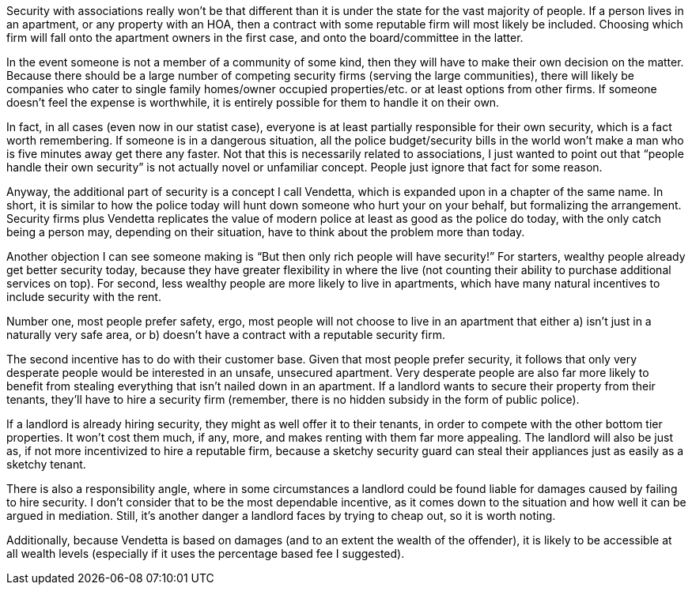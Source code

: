 Security with associations really won’t be that different than it is under the state for the vast majority of people.  If a person lives in an apartment, or any property with an HOA, then a contract with some reputable firm will most likely be included.  Choosing which firm will fall onto the apartment owners in the first case, and onto the board/committee in the latter.

In the event someone is not a member of a community of some kind, then they will have to make their own decision on the matter.  Because there should be a large number of competing security firms (serving the large communities), there will likely be companies who cater to single family homes/owner occupied properties/etc. or at least options from other firms.  If someone doesn’t feel the expense is worthwhile, it is entirely possible for them to handle it on their own.

In fact, in all cases (even now in our statist case), everyone is at least partially responsible for their own security, which is a fact worth remembering.  If someone is in a dangerous situation, all the police budget/security bills in the world won’t make a man who is five minutes away get there any faster.  Not that this is necessarily related to associations, I just wanted to point out that “people handle their own security” is not actually novel or unfamiliar concept.  People just ignore that fact for some reason.

Anyway, the additional part of security is a concept I call Vendetta, which is expanded upon in a chapter of the same name.  In short, it is similar to how the police today will hunt down someone who hurt your on your behalf, but formalizing the arrangement.  Security firms plus Vendetta replicates the value of modern police at least as good as the police do today, with the only catch being a person may, depending on their situation, have to think about the problem more than today.

Another objection I can see someone making is “But then only rich people will have security!”  For starters, wealthy people already get better security today, because they have greater flexibility in where the live (not counting their ability to purchase additional services on top).  For second, less wealthy people are more likely to live in apartments, which have many natural incentives to include security with the rent.

Number one, most people prefer safety, ergo, most people will not choose to live in an apartment that either a) isn’t just in a naturally very safe area, or b) doesn’t have a contract with a reputable security firm.

The second incentive has to do with their customer base.  Given that most people prefer security, it follows that only very desperate people would be interested in an unsafe, unsecured apartment.  Very desperate people are also far more likely to benefit from stealing everything that isn’t nailed down in an apartment.  If a landlord wants to secure their property from their tenants, they’ll have to hire a security firm (remember, there is no hidden subsidy in the form of public police).

If a landlord is already hiring security, they might as well offer it to their tenants, in order to compete with the other bottom tier properties.  It won’t cost them much, if any, more, and makes renting with them far more appealing.  The landlord will also be just as, if not more incentivized to hire a reputable firm, because a sketchy security guard can steal their appliances just as easily as a sketchy tenant.

There is also a responsibility angle, where in some circumstances a landlord could be found liable for damages caused by failing to hire security.  I don’t consider that to be the most dependable incentive, as it comes down to the situation and how well it can be argued in mediation.  Still, it’s another danger a landlord faces by trying to cheap out, so it is worth noting.

Additionally, because Vendetta is based on damages (and to an extent the wealth of the offender), it is likely to be accessible at all wealth levels (especially if it uses the percentage based fee I suggested).
